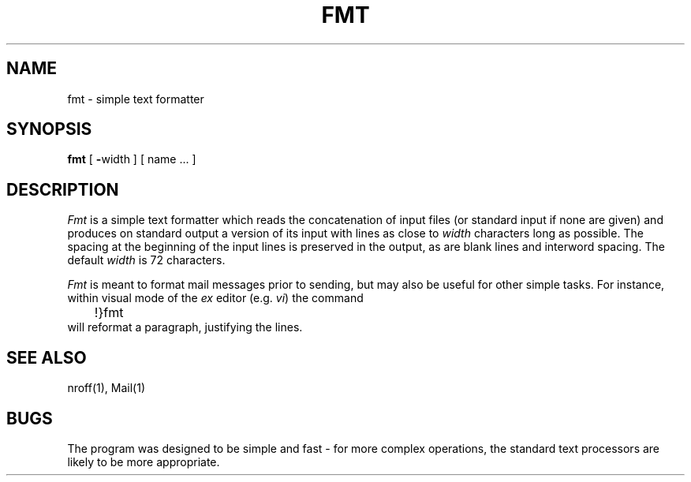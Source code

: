 '\"macro stdmacro
.TH FMT 1
.UC
.SH NAME
fmt \- simple text formatter
.SH SYNOPSIS
.B fmt
[
\f3\-\f1width
]
[
name ...
]
.SH DESCRIPTION
.I Fmt
is a simple text formatter which reads the concatenation of input
files (or standard input if none are given) and produces on
standard output a version of its input with lines as close to
\f2width\f1 characters long as possible.  The spacing at the beginning
of the input lines is preserved in the output, as are blank lines
and interword spacing.  The default \f2width\f1 is 72 characters.
.PP
.I Fmt
is meant to format mail messages prior to sending, but may also be useful
for other simple tasks.
For instance,
within visual mode of the
.I ex
editor (e.g.
.IR vi )
the command
.br
	!}fmt
.br
will reformat a paragraph,
justifying the lines.
.SH "SEE ALSO"
nroff(1), Mail(1)
.SH BUGS
The program was designed to be simple and fast \- for more complex
operations, the standard text processors are likely to be more appropriate.
'\".SH ORIGIN
'\"4th Berkeley Software Distribution
